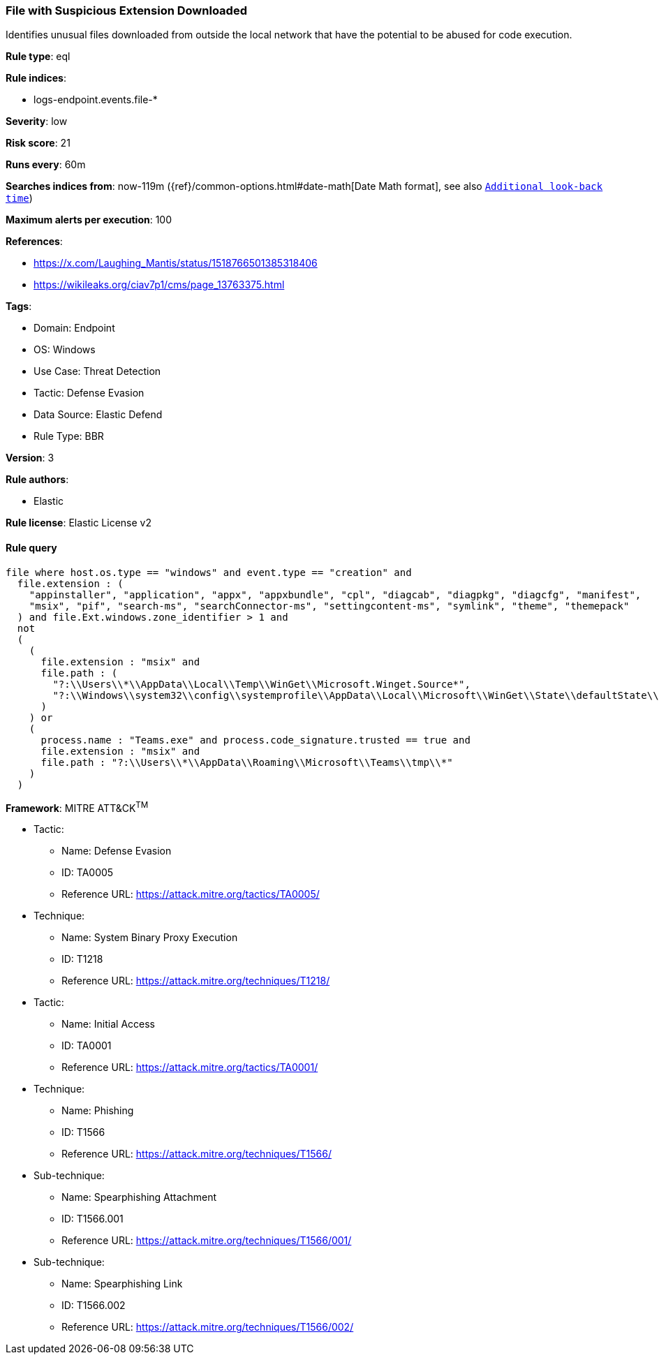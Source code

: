 [[file-with-suspicious-extension-downloaded]]
=== File with Suspicious Extension Downloaded

Identifies unusual files downloaded from outside the local network that have the potential to be abused for code execution.

*Rule type*: eql

*Rule indices*: 

* logs-endpoint.events.file-*

*Severity*: low

*Risk score*: 21

*Runs every*: 60m

*Searches indices from*: now-119m ({ref}/common-options.html#date-math[Date Math format], see also <<rule-schedule, `Additional look-back time`>>)

*Maximum alerts per execution*: 100

*References*: 

* https://x.com/Laughing_Mantis/status/1518766501385318406
* https://wikileaks.org/ciav7p1/cms/page_13763375.html

*Tags*: 

* Domain: Endpoint
* OS: Windows
* Use Case: Threat Detection
* Tactic: Defense Evasion
* Data Source: Elastic Defend
* Rule Type: BBR

*Version*: 3

*Rule authors*: 

* Elastic

*Rule license*: Elastic License v2


==== Rule query


[source, js]
----------------------------------
file where host.os.type == "windows" and event.type == "creation" and
  file.extension : (
    "appinstaller", "application", "appx", "appxbundle", "cpl", "diagcab", "diagpkg", "diagcfg", "manifest",
    "msix", "pif", "search-ms", "searchConnector-ms", "settingcontent-ms", "symlink", "theme", "themepack" 
  ) and file.Ext.windows.zone_identifier > 1 and
  not
  (
    (
      file.extension : "msix" and 
      file.path : (
        "?:\\Users\\*\\AppData\\Local\\Temp\\WinGet\\Microsoft.Winget.Source*",
        "?:\\Windows\\system32\\config\\systemprofile\\AppData\\Local\\Microsoft\\WinGet\\State\\defaultState\\Microsoft.PreIndexed.Package\\Microsoft.Winget.Source*"
      )
    ) or
    (
      process.name : "Teams.exe" and process.code_signature.trusted == true and
      file.extension : "msix" and 
      file.path : "?:\\Users\\*\\AppData\\Roaming\\Microsoft\\Teams\\tmp\\*"
    )
  )

----------------------------------

*Framework*: MITRE ATT&CK^TM^

* Tactic:
** Name: Defense Evasion
** ID: TA0005
** Reference URL: https://attack.mitre.org/tactics/TA0005/
* Technique:
** Name: System Binary Proxy Execution
** ID: T1218
** Reference URL: https://attack.mitre.org/techniques/T1218/
* Tactic:
** Name: Initial Access
** ID: TA0001
** Reference URL: https://attack.mitre.org/tactics/TA0001/
* Technique:
** Name: Phishing
** ID: T1566
** Reference URL: https://attack.mitre.org/techniques/T1566/
* Sub-technique:
** Name: Spearphishing Attachment
** ID: T1566.001
** Reference URL: https://attack.mitre.org/techniques/T1566/001/
* Sub-technique:
** Name: Spearphishing Link
** ID: T1566.002
** Reference URL: https://attack.mitre.org/techniques/T1566/002/
